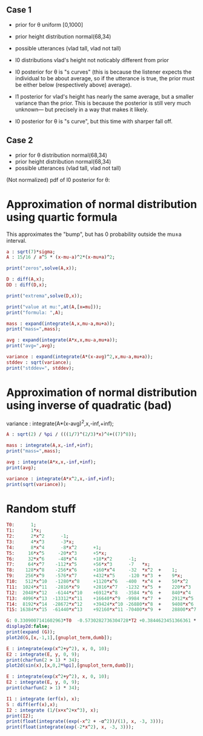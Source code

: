 
** Case 1
- prior for θ uniform [0,1000]
- prior height distribution normal(68,34)
- possible utterances (vlad tall, vlad not tall)

- l0 distributions vlad's height not noticably different from prior
- l0 posterior for θ is "s curves" (this is because the listener expects the
  individual to be about average, so if the utterance is true, the
  prior must be either below (respectively above) average).

- l1 posterior for vlad's height has nearly the same average, but a
  smaller variance than the prior. This is because the posterior is
  still very much unknown--- but precisely in a way that makes it
  likely.

- l0 posterior for θ is "s curve", but this time with sharper fall off.
  
** Case 2
- prior for θ distribution normal(68,34)
- prior height distribution normal(68,34)
- possible utterances (vlad tall, vlad not tall)

(Not normalized) pdf of l0 posterior for θ:

* Approximation of normal distribution using quartic formula

This approximates the "bump", but has 0 probability outside the mu±a interval.

#+begin_src maxima :results output
a : sqrt(7)*sigma;
A : 15/16 / a^5 * (x-mu-a)^2*(x-mu+a)^2;

print("zeros",solve(A,x));

D : diff(A,x);
DD : diff(D,x);

print("extrema",solve(D,x));

print("value at mu:",at(A,[x=mu]));
print("formula: ",A);

mass : expand(integrate(A,x,mu-a,mu+a));
print("mass=",mass);

avg : expand(integrate(A*x,x,mu-a,mu+a));
print("avg=",avg);

variance : expand(integrate(A*(x-avg)^2,x,mu-a,mu+a));
stddev : sqrt(variance);
print("stddev=", stddev);

#+end_src

#+RESULTS:
#+begin_example
zeros [x = mu - sqrt(7) sigma, x = sqrt(7) sigma + mu] 
extrema [x = mu - sqrt(7) sigma, x = sqrt(7) sigma + mu, x = mu] 
                    15
value at mu: ---------------- 
             16 sqrt(7) sigma
                                     2                         2
          15 (x - sqrt(7) sigma - mu)  (x + sqrt(7) sigma - mu)
formula:  ------------------------------------------------------ 
                                  5/2      5
                              16 7    sigma
mass= 1 
avg= mu 
stddev= abs(sigma) 
#+end_example

* Approximation of normal distribution using inverse of quadratic (bad)

variance : integrate(A*(x-avg)^2,x,-inf,+inf);

#+begin_src maxima :results output
A : sqrt(2) / %pi / (((1/7)^(2/3)*x)^4+((7)^8));

mass : integrate(A,x,-inf,+inf);
print("mass=",mass);

avg : integrate(A*x,x,-inf,+inf);
print(avg);

variance : integrate(A*x^2,x,-inf,+inf);
print(sqrt(variance));

#+end_src

#+RESULTS:
:         1
: mass= ----- 
:        16/3
:       7
: 0 
: 1 


* Random stuff

#+begin_src maxima :results output
T0:      1; 
T1:      1*x; 
T2:      2*x^2      -1;  
T3:      4*x^3      -3*x;  
T4:      8*x^4      -8*x^2      +1;
T5:     16*x^5     -20*x^3      +5*x;
T6:     32*x^6     -48*x^4      +18*x^2      -1;        
T7:     64*x^7    -112*x^5      +56*x^3      -7   *x;     
T8:    128*x^8    -256*x^6      +160*x^4     -32  *x^2  +    1; 
T9:    256*x^9    -576*x^7      +432*x^5     -120 *x^3  +    9*x; 
T10:   512*x^10   -1280*x^8     +1120*x^6   -400  *x^4  +    50*x^2     -1; 
T11:  1024*x^11   -2816*x^9     +2816*x^7   -1232 *x^5  +    220*x^3    -11*x; 
T12:  2048*x^12   -6144*x^10    +6912*x^8   -3584 *x^6  +    840*x^4    -72*x^2   + 1;
T13:  4096*x^13  -13312*x^11    +16640*x^9  -9984 *x^7  +    2912*x^5   -364*x^3  + 13*x;
T14:  8192*x^14  -28672*x^12    +39424*x^10 -26880*x^8  +    9408*x^6   -1568*x^4 +  98*x^2  -1;
T15: 16384*x^15  -61440*x^13    +92160*x^11 -70400*x^9  +    28800*x^7  -6048*x^5 + 560*x^3 -15*x;

G: 0.3309007141602963*T0  -0.5730282736304728*T2 +0.3844623451366361 * T4 -0.22458862672086277*T6 + 8.278916195746283e-2 * T8;
display2d:false;
print(expand (G));
plot2d(G,[x,-1,1],[gnuplot_term,dumb]);

#+end_src

#+RESULTS:
#+begin_example
10.59701273055524*x^8-28.38086151617809*x^6+27.10221875688855*x^4
                     -10.91360377196837*x^2+1.595769121605731
  
                                                                               
                  +--------------------------------------------+               
              1.6 |-+        +         **|*         +        +-|               
                  |                   ** |**                   |               
              1.4 |-+                *   |  *                +-|               
                  |                 **   |  **                 |               
              1.2 |-+              **    |   **              +-|               
                1 |-+              *     |    *              +-|               
                  |               **     |    **               |               
              0.8 |-+             *      |     *             +-|               
                  |              **      |     **              |               
              0.6 |-+           **       |      **           +-|               
                  |             *        |       *             |               
              0.4 |-+          **        |       **          +-|               
                  |           **         |        **           |               
              0.2 |-+        **          |         **        +-|               
                  |         **           |          **         |               
                0 |----------------------|---------------------|               
                  +--------------------------------------------+               
                 -1        -0.5          0         0.5         1               
                                        x                                      
                                                                               
#+end_example

#+begin_src maxima :results output
  E : integrate(exp(x^2+y^2), x, 0, 10);
  E2 : integrate(E, y, 0, 9);
  print(charfun(2 > 1) * 34);
  plot2d(sin(x),[x,0,2*%pi],[gnuplot_term,dumb]);
#+end_src

#+RESULTS:
: 34 


#+name: 3d-maxima
#+header: :file images/maxima-3d.png
#+header:
#+header:
#+begin_src maxima  :results graphics  :exports results
  programmode: false;
  plot3d(atan(-x^2+y^3/4),[x,-4,4],[y,-4,4],[grid,50,50 :exports results],[gnuplot_pm3d,true]);
#+end_src

#+RESULTS: 3d-maxima

#+begin_src maxima :results output
  E : integrate(exp(x^2+y^2), x, 0, 10);
  E2 : integrate(E, y, 0, 9);
  print(charfun(2 > 1) * 34);
#+end_src

#+RESULTS:
: 1 
: 34 




#+begin_src maxima :results output
  I1 : integrate (erf(x), x);
  S : diff(erf(x),x);
  I2 : integrate (1/(x+x^2+x^3), x);
  print(I2);
  print(float(integrate((exp(-x^2 + -α^2))/(1), x, -3, 3)));
  print(float(integrate(exp(-2*x^2), x, -3, 3)));
#+end_src

#+RESULTS:
#+begin_example
                           2 x + 1
        2             atan(-------)
   log(x  + x + 1)         sqrt(3)
(- ---------------) - ------------- + log(x) 
          2              sqrt(3)
 1.772414696519042
------------------- 
                  2
                 α
2.718281828459045
1.253314134842492 
#+end_example

